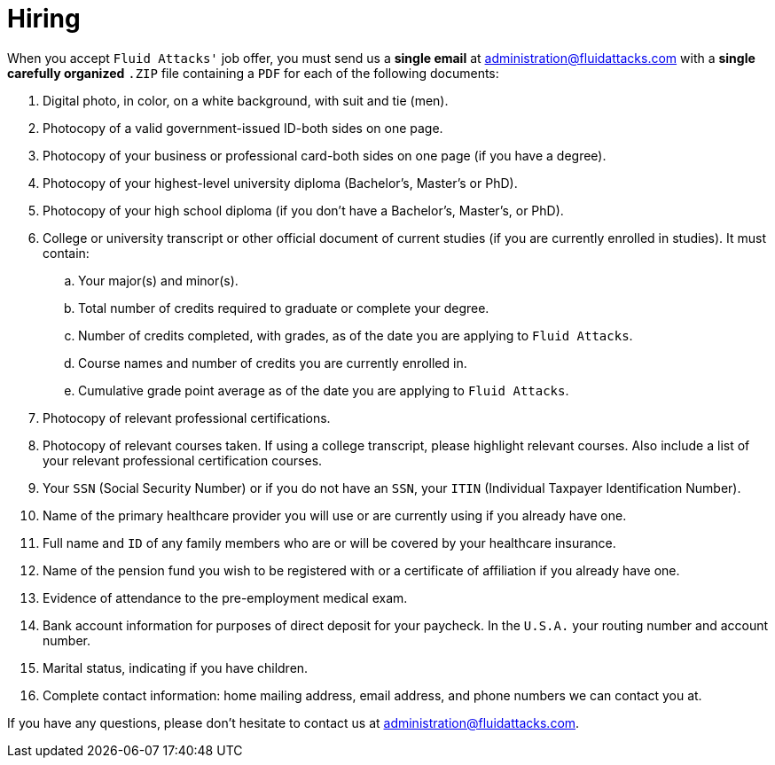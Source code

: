 :slug: careers/hiring/
:category: careers
:description: The main goal of the following page is to inform potential talents and people interested in working with us about our selection process. In this stage we present the required documentation to formally legalize your selection once you have successfully finished all the previous stages.
:keywords: Fluid Attacks, Careers, Legalization, Selection, Process, Requirements.

= Hiring

When you accept `Fluid Attacks'` job offer,
you must send us a *single email* at administration@fluidattacks.com
with a *single carefully organized* `.ZIP` file
containing a `PDF` for each of the following documents:

. Digital photo, in color, on a white background, with suit and tie (men).
. Photocopy of a valid government-issued ID-both sides on one page.
. Photocopy of your business or professional card-both sides on one page
(if you have a degree).
. Photocopy of your highest-level university diploma
(Bachelor's, Master's or PhD).
. Photocopy of your high school diploma
(if you don’t have a Bachelor's, Master's, or PhD).
. College or university transcript or other official document
of current studies (if you are currently enrolled in studies).
It must contain:
.. Your major(s) and minor(s).
.. Total number of credits required to graduate or complete your degree.
.. Number of credits completed, with grades,
as of the date you are applying to `Fluid Attacks`.
.. Course names and number of credits you are currently enrolled in.
.. Cumulative grade point average
as of the date you are applying to `Fluid Attacks`.

. Photocopy of relevant professional certifications.
. Photocopy of relevant courses taken.
If using a college transcript, please highlight relevant courses.
Also include a list of your relevant professional certification courses.
. Your `SSN` (Social Security Number)
or if you do not have an `SSN`,
your `ITIN` (Individual Taxpayer Identification Number).
. Name of the primary healthcare provider you will use
or are currently using if you already have one.
. Full name and `ID` of any family members
who are or will be covered by your healthcare insurance.
. Name of the pension fund you wish to be registered with
or a certificate of affiliation if you already have one.
. Evidence of attendance to the pre-employment medical exam.
. Bank account information for purposes of direct deposit for your paycheck.
In the `U.S.A.` your routing number and account number.
. Marital status, indicating if you have children.
. Complete contact information: home mailing address, email address, and phone
numbers we can contact you at.

If you have any questions,
please don’t hesitate to contact us at administration@fluidattacks.com.
